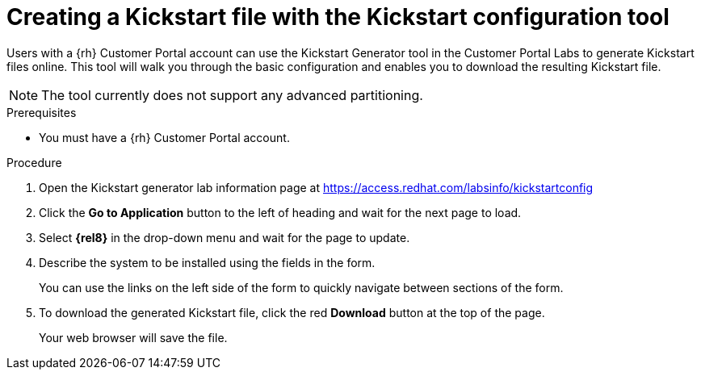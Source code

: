 [id="creating-a-kickstart-file-with-the-kickstart-configuration-tool_{context}"]
= Creating a Kickstart file with the Kickstart configuration tool

Users with a {rh} Customer Portal account can use the Kickstart Generator tool in the Customer Portal Labs to generate Kickstart files online. This tool will walk you through the basic configuration and enables you to download the resulting Kickstart file.

NOTE: The tool currently does not support any advanced partitioning.

.Prerequisites

* You must have a {rh} Customer Portal account.


.Procedure

. Open the Kickstart generator lab information page at https://access.redhat.com/labsinfo/kickstartconfig
+
// . Read the current instructions.

. Click the [GUI]*Go to Application* button to the left of heading and wait for the next page to load.

. Select [GUI]*{rel8}* in the drop-down menu and wait for the page to update.

. Describe the system to be installed using the fields in the form.
+
You can use the links on the left side of the form to quickly navigate between sections of the form.

. To download the generated Kickstart file, click the red [GUI]*Download* button at the top of the page.
+
Your web browser will save the file.

